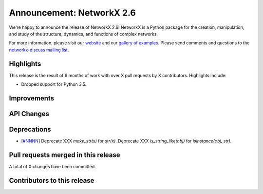 Announcement: NetworkX 2.6
==========================

We're happy to announce the release of NetworkX 2.6!
NetworkX is a Python package for the creation, manipulation, and study of the
structure, dynamics, and functions of complex networks.

For more information, please visit our `website <http://networkx.github.io/>`_
and our `gallery of examples
<https://networkx.github.io/documentation/latest/auto_examples/index.html>`_.
Please send comments and questions to the `networkx-discuss mailing list
<http://groups.google.com/group/networkx-discuss>`_.

Highlights
----------

This release is the result of 6 months of work with over X pull requests by
X contributors. Highlights include:

- Dropped support for Python 3.5.

Improvements
------------


API Changes
-----------


Deprecations
------------

- [`#NNNN <https://github.com/networkx/networkx/pull/NNNN>`_]
  Deprecate XXX `make_str(x)` for `str(x)`.
  Deprecate XXX `is_string_like(obj)` for `isinstance(obj, str)`.


Pull requests merged in this release
------------------------------------


A total of X changes have been committed.


Contributors to this release
----------------------------

